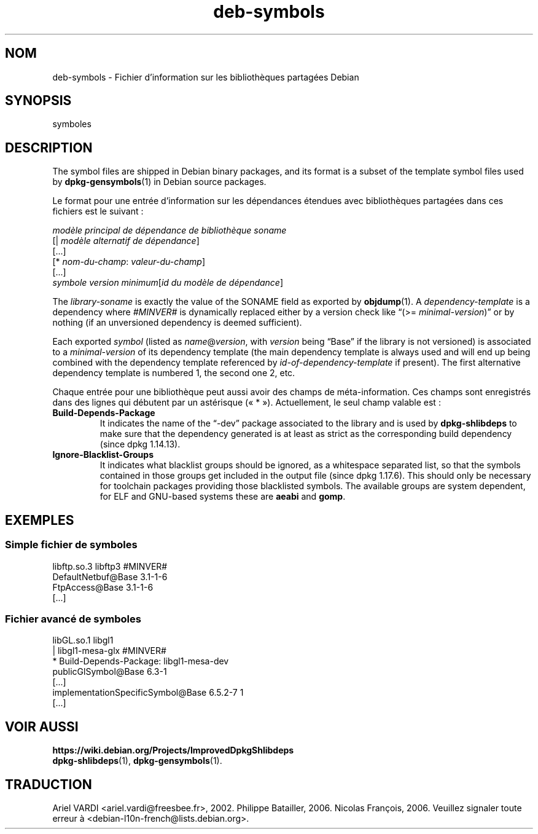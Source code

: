 .\" dpkg manual page - deb-symbols(5)
.\"
.\" Copyright © 2007-2012 Raphaël Hertzog <hertzog@debian.org>
.\" Copyright © 2011, 2013-2015 Guillem Jover <guillem@debian.org>
.\"
.\" This is free software; you can redistribute it and/or modify
.\" it under the terms of the GNU General Public License as published by
.\" the Free Software Foundation; either version 2 of the License, or
.\" (at your option) any later version.
.\"
.\" This is distributed in the hope that it will be useful,
.\" but WITHOUT ANY WARRANTY; without even the implied warranty of
.\" MERCHANTABILITY or FITNESS FOR A PARTICULAR PURPOSE.  See the
.\" GNU General Public License for more details.
.\"
.\" You should have received a copy of the GNU General Public License
.\" along with this program.  If not, see <https://www.gnu.org/licenses/>.
.
.\"*******************************************************************
.\"
.\" This file was generated with po4a. Translate the source file.
.\"
.\"*******************************************************************
.TH deb\-symbols 5 14\-08\-2011 "Projet Debian" "Utilitaires de dpkg"
.SH NOM
deb\-symbols \- Fichier d'information sur les bibliothèques partagées Debian
.
.SH SYNOPSIS
symboles
.
.SH DESCRIPTION
The symbol files are shipped in Debian binary packages, and its format is a
subset of the template symbol files used by \fBdpkg\-gensymbols\fP(1)  in Debian
source packages.
.P
Le format pour une entrée d'information sur les dépendances étendues avec
bibliothèques partagées dans ces fichiers est le suivant\ :
.PP
\fImodèle principal de dépendance de bibliothèque soname\fP
.br
[| \fImodèle alternatif de dépendance\fP]
.br
[...]
.br
[* \fInom\-du\-champ\fP: \fIvaleur\-du\-champ\fP]
.br
[...]
 \fIsymbole\fP \fIversion minimum\fP[\fIid du modèle de dépendance\fP]
.P
The \fIlibrary\-soname\fP is exactly the value of the SONAME field as exported
by \fBobjdump\fP(1). A \fIdependency\-template\fP is a dependency where \fI#MINVER#\fP
is dynamically replaced either by a version check like \(lq(>=
\fIminimal\-version\fP)\(rq or by nothing (if an unversioned dependency is
deemed sufficient).
.P
Each exported \fIsymbol\fP (listed as \fIname\fP@\fIversion\fP, with \fIversion\fP being
\(lqBase\(rq if the library is not versioned) is associated to a
\fIminimal\-version\fP of its dependency template (the main dependency template
is always used and will end up being combined with the dependency template
referenced by \fIid\-of\-dependency\-template\fP if present). The first
alternative dependency template is numbered 1, the second one 2, etc.
.P
Chaque entrée pour une bibliothèque peut aussi avoir des champs de
méta\-information. Ces champs sont enregistrés dans des lignes qui débutent
par un astérisque («\ *\ »). Actuellement, le seul champ valable est\ :
.TP 
\fBBuild\-Depends\-Package\fP
It indicates the name of the \(lq\-dev\(rq package associated to the library
and is used by \fBdpkg\-shlibdeps\fP to make sure that the dependency generated
is at least as strict as the corresponding build dependency (since dpkg
1.14.13).
.TP 
\fBIgnore\-Blacklist\-Groups\fP
It indicates what blacklist groups should be ignored, as a whitespace
separated list, so that the symbols contained in those groups get included
in the output file (since dpkg 1.17.6).  This should only be necessary for
toolchain packages providing those blacklisted symbols. The available groups
are system dependent, for ELF and GNU\-based systems these are \fBaeabi\fP and
\fBgomp\fP.
.SH EXEMPLES
.SS "Simple fichier de symboles"
.PP
libftp.so.3 libftp3 #MINVER#
 DefaultNetbuf@Base 3.1\-1\-6
 FtpAccess@Base 3.1\-1\-6
 [...]
.SS "Fichier avancé de symboles"
.PP
libGL.so.1 libgl1
.br
| libgl1\-mesa\-glx #MINVER#
.br
* Build\-Depends\-Package: libgl1\-mesa\-dev
 publicGlSymbol@Base 6.3\-1
 [...]
 implementationSpecificSymbol@Base 6.5.2\-7 1
 [...]
.SH "VOIR AUSSI"
\fBhttps://wiki.debian.org/Projects/ImprovedDpkgShlibdeps\fP
.br
\fBdpkg\-shlibdeps\fP(1), \fBdpkg\-gensymbols\fP(1).
.SH TRADUCTION
Ariel VARDI <ariel.vardi@freesbee.fr>, 2002.
Philippe Batailler, 2006.
Nicolas François, 2006.
Veuillez signaler toute erreur à <debian\-l10n\-french@lists.debian.org>.
